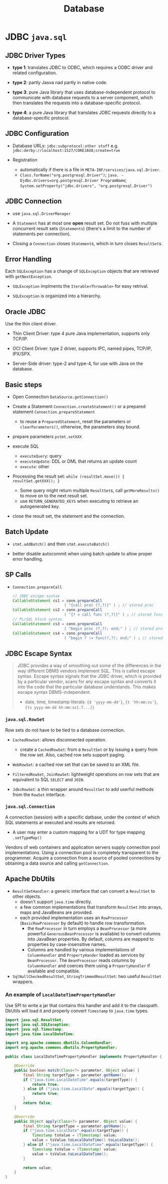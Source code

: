 #+TITLE: Database

* JDBC =java.sql=

** JDBC Driver Types

- *type 1*: translates JDBC to ODBC, which requires a ODBC driver and related configuration.

- *type 2*: partly Jasva nad partly in native code.

- *type 3*: pure Java library that uses database-independent protocol to communicate with database requests to a server component, which then translates the requests into a database-specific protocol.

- *type 4*: a pure Java library that translates JDBC requests directly to a database-specific protocol.

** JDBC Configuration

- Database URLs: ~jdbc:subprotocol:other stuff~ e.g. ~jdbc:derby://localhost:1527/COREJAVA;create=true~

- Registration
  + automatically if there is a file in ~META-INF/services/java.sql.Driver~.
  + ~Class.forName("org.postgresql.Driver")~; ~java. -Djdbc.drivers=org.postgresql.Driver ProgramName~; ~System.setProperty("jdbc.drivers", "org.postgresql.Driver")~

** JDBC Connection

- use =java.sql.DriverManager=

- A ~Statement~ has at most one *open* result set. Do not fuss with multiple concurrent result sets (~Statements~) (there's a limit to the number of statements per connection).

- Closing a =Connection= closes =Statement=​s, which in turn closes =ResultSet=​s.

** Error Handling

Each ~SQLException~ has a change of ~SQLException~ objects that are retrieved with ~getNextException~.

- ~SQLException~ implments the ~Iterable<Throwable>~ for easy retrival.

- ~SQLException~ is orgainized into a hierarchy.

** Oracle JDBC

Use the thin client driver.

- Thin Client Driver: type 4 pure Java implementation, supports only TCP/IP.

- OCI Client Driver: type 2 driver, supports IPC, named pipes, TCP/IP, IPX/SPX.

- Server-Side driver: type-2 and type-4, for use with Java on the database.

** Basic steps

- Open Connection =DataSource.getConnection()=

- Create a Statement =Connection.createStatement()= or a prepared statement =Connection.prepareStatement=
  + to reuse a =PreparedStatement=, reset the parameters or =clearParameters()=, otherwise, the parameters stay bound.

- prepare parameters =pstmt.setXXX=

- execute SQL
  + =executeQuery=: query
  + =executeUpdate=: DDL or DML that returns an update count
  + =execute=: other

- Processing the result set: =while (resultSet.move()) { resultSet.getXXX(); }=
  + Some query might return multiple ~ResultSet~​s, call ~getMoreResults()~ to move on to the next result set.
  + use =RETURN_GENERATED_KEYS= when executing to retrieve an autogenerated key.

- close the result set, the statement and the connection.

** Batch Update

- ~stmt.addBatch()~ and then ~stmt.executeBatch()~

- better disable autocommit when using batch update to allow proper error handling.

** SP Calls

- =Connection.prepareCall=

 #+begin_src java
// JDBC escape syntax
CallableStatement cs1 = conn.prepareCall
                       ( "{call proc (?,?)}" ) ; // stored proc
CallableStatement cs2 = conn.prepareCall
                       ( "{? = call func (?,?)}" ) ; // stored func
// PL/SQL block syntax
CallableStatement cs3 = conn.prepareCall
                       ( "begin proc (?,?); end;" ) ; // stored proc
CallableStatement cs4 = conn.prepareCall
                       ( "begin ? := func(?,?); end;" ) ; // stored func
 #+end_src

** JDBC Escape Syntax

#+begin_quote
JDBC provides a way of smoothing out some of the differences in the way different DBMS vendors implement SQL. This is called escape syntax. Escape syntax signals that the JDBC driver, which is provided by a particular vendor, scans for any escape syntax and converts it into the code that the particular database understands. This makes escape syntax DBMS-independent.
#+

- date, time, timestamp literals: ~{d 'yyyy-mm-dd'}~, ~{t 'hh:mm:ss'}~, ~{ts yyyy-mm-dd hh:mm:ss[.f...]}~


** Transactions

- by default auto-commit mode. no =commit= or =rollback= is allowed. =Connection.setAutoCommit()=

- implicit commit (oracle)
  + auto-commit disabled and connection closed
  + any DDL

- Some databases support save points ~Savepoint~ to allow fine-grained control over transactions.
  + ~Connection.releaseSavepoint(svpt)~ when no longer necessary.

** Metadata

#+begin_src java
DatabaseMetadata meta = conn.getMetaData();
ResultSet rs = meta.getTables(null, null, null, new String[] { "Tables" }); // metadata about tables

// metadata about a query/ResultSet
ResultSet rs = stat.executeQuery("SELECT * FROM " + tableName);
ResultSetMetaData meta = rs.getMetaData();
for (int i = 1; i <= meta.getColumnCount(); i++)
{
   String columnName = meta.getColumnLabel(i);
   int columnWidth = meta.getColumnDisplaySize(i);
   . . .
}
#+end_src

** Common Concepts

*** =java.sql.ResultSet=

A table of data representing a query result, a cursor pointing to a row in the result.

- Column indices are one-based, column names are case-insensitive.

**** Scrollable Result Set

- =ResultSet.TYPE_SCROLL_INSENSITIVE=, =ResultSet.TYPE_SCROLL_SENSITIVE=

- =CONCUR_UPDATABLE=

- =resultSet.previous()=, ~resultSet.relative(n)~, ~resultSet.absolute(n)~

 #+begin_src java
Statement stat = conn.createStatement(
   ResultSet.TYPE_SCROLL_INSENSITIVE, ResultSet.CONCUR_UPDATABLE);
String query = "SELECT * FROM Books";
ResultSet rs = stat.executeQuery(query);
while (rs.next())
{
   if (. . .)
   {
      double increase = . . .;
      double price = rs.getDouble("Price");
      rs.updateDouble("Price", price + increase);
      rs.updateRow(); // make sure to call updateRow after updating fields in a row
   }
}

// insert a new row
rs.moveToInsertRow();
rs.updateString("Title", title);
rs.updateString("ISBN", isbn);
rs.updateString("Publisher_Id", pubid);

// delete thr row under the cursor
rs.deleteRow();
 #+end_src

#+begin_quote
It is much more efficient to execute an UPDATE statement than to make a query and iterate through the result, changing data along the way. Updatable result sets make sense for interactive programs in which a user can make arbitrary changes, but for most programmatic changes, a SQL UPDATE is more appropriate.
#+end_quote


*** =java.sql.RowSet=

Row sets do not have to be tied to a database connection.

- ~CachedRowSet~: allows disconnected operation.
  + create a ~CachedRowSet~: from a ~ResultSet~ or by issuing a query from the row set. Also, cached row sets support paging.

- ~WebRowSet~: a cached row set that can be saved to an XML file.

- ~FilteredRowSet~, ~JoinRowSet~: lightweight operations on row sets that are equivalent to SQL ~SELECT~ and ~JOIN~.

- ~JdbcRowSet~: a thin wrapper around ~ResultSet~ to add userful methods from the ~RowSet~ interface.

*** =java.sql.Connection=

A connection (session) with a specific datbase, under the context of which SQL statements ar executed and results are returned.

- A user may enter a custom mapping for a UDT for type mapping =.setTypeMap()=

Vendors of web containers and application servers supply connection pool implementations.
Using a connection pool is completely transparent to the programmer.
Acquire a connection from a source of pooled connections by obtaining a data source and calling ~getConnection~.

** Apache DbUtils

- ~ResultSetHandler~: a generic interface that can convert a ~ResultSet~ to other objects.
  + doesn't support ~java.time~ directly.
  + a few common implementations that transform ~ResultSet~ into arrays, maps and JavaBeans are provided.
  + each provided implementation uses an ~RowProcessor~ (~BasicRowProcessor~ by default) to handle row transformation.
    + the ~RowProcessor~ in turn employs a ~BeanProcessor~ (a more powerful ~GenerousBeanProcessor~ is available) to convert columns into JavaBean properties. By default, columns are mapped to properties by case-insensitive names.
    + Columns are handled by various implementations of ~ColumnHandler~ and ~PropertyHander~ loaded as services by ~BeanProcessor~. The ~BeanProcessor~ reads columns by ~ColumnHandler~ and coerces them using a ~PropertyHandler~ if available and compatible.

- ~SqlNullCheckedResultSet~, ~StringTrimmedResultSet~: two useful ~ResultSet~ wrappers.

*** An example of ~LocalDateTimePropertyHandler~

Use SPI to write a jar that contains this handler and add it to the classpath. DbUtils will load it and properly convert ~Timestamp~ to ~java.time~ types.

#+begin_src java
import java.sql.ResultSet;
import java.sql.SQLException;
import java.sql.Timestamp;
import java.time.LocalDateTime;

import org.apache.commons.dbutils.ColumnHandler;
import org.apache.commons.dbutils.PropertyHandler;

public class LocalDateTimePropertyHandler implements PropertyHandler {

    @Override
    public boolean match(Class<?> parameter, Object value) {
        final String targetType = parameter.getName();
        if ("java.time.LocalDateTime".equals(targetType)) {
            return true;
        } else if ("java.time.LocalDate".equals(targetType)) {
            return true;
        }
        return false;
    }

    @Override
    public Object apply(Class<?> parameter, Object value) {
        final String targetType = parameter.getName();
        if ("java.time.LocalDate".equals(targetType)) {
            Timestamp tsValue = (Timestamp) value;
            value = tsValue.toLocalDateTime().toLocalDate();
        } else if ("java.time.LocalDateTime".equals(targetType)) {
            Timestamp tsValue = (Timestamp) value;
            value = tsValue.toLocalDateTime();
        }

        return value;
    }
}
#+end_src
